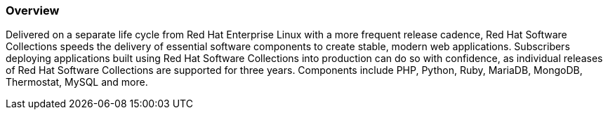 :awestruct-layout: product-overview
:awestruct-status: yellow
:awestruct-interpolate: true
:leveloffset: 1

== Overview

Delivered on a separate life cycle from Red Hat Enterprise Linux with a more frequent release cadence, Red Hat Software Collections speeds the delivery of essential software components to create stable, modern web applications. Subscribers deploying applications built using Red Hat Software Collections into production can do so with confidence, as individual releases of Red Hat Software Collections are supported for three years. Components include PHP, Python, Ruby, MariaDB, MongoDB, Thermostat, MySQL and more.
